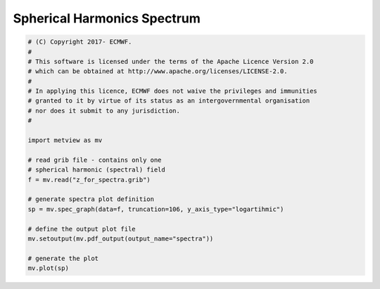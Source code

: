 .. only:: html

    .. note::
        :class: sphx-glr-download-link-note

        Click :ref:`here <sphx_glr_download_auto_examples_spectra.py>`     to download the full example code
    .. rst-class:: sphx-glr-example-title

    .. _sphx_glr_auto_examples_spectra.py:


Spherical Harmonics Spectrum
==============================================



.. image:: /auto_examples/images/sphx_glr_spectra_001.png
    :alt: spectra
    :class: sphx-glr-single-img






.. code-block:: default


    # (C) Copyright 2017- ECMWF.
    #
    # This software is licensed under the terms of the Apache Licence Version 2.0
    # which can be obtained at http://www.apache.org/licenses/LICENSE-2.0.
    #
    # In applying this licence, ECMWF does not waive the privileges and immunities
    # granted to it by virtue of its status as an intergovernmental organisation
    # nor does it submit to any jurisdiction.
    #

    import metview as mv

    # read grib file - contains only one
    # spherical harmonic (spectral) field
    f = mv.read("z_for_spectra.grib")

    # generate spectra plot definition
    sp = mv.spec_graph(data=f, truncation=106, y_axis_type="logartihmic")

    # define the output plot file
    mv.setoutput(mv.pdf_output(output_name="spectra"))

    # generate the plot
    mv.plot(sp)


.. _sphx_glr_download_auto_examples_spectra.py:


.. only :: html

 .. container:: sphx-glr-footer
    :class: sphx-glr-footer-example



  .. container:: sphx-glr-download sphx-glr-download-python

     :download:`Download Python source code: spectra.py <spectra.py>`



  .. container:: sphx-glr-download sphx-glr-download-jupyter

     :download:`Download Jupyter notebook: spectra.ipynb <spectra.ipynb>`


.. only:: html

 .. rst-class:: sphx-glr-signature

    `Gallery generated by Sphinx-Gallery <https://sphinx-gallery.github.io>`_
